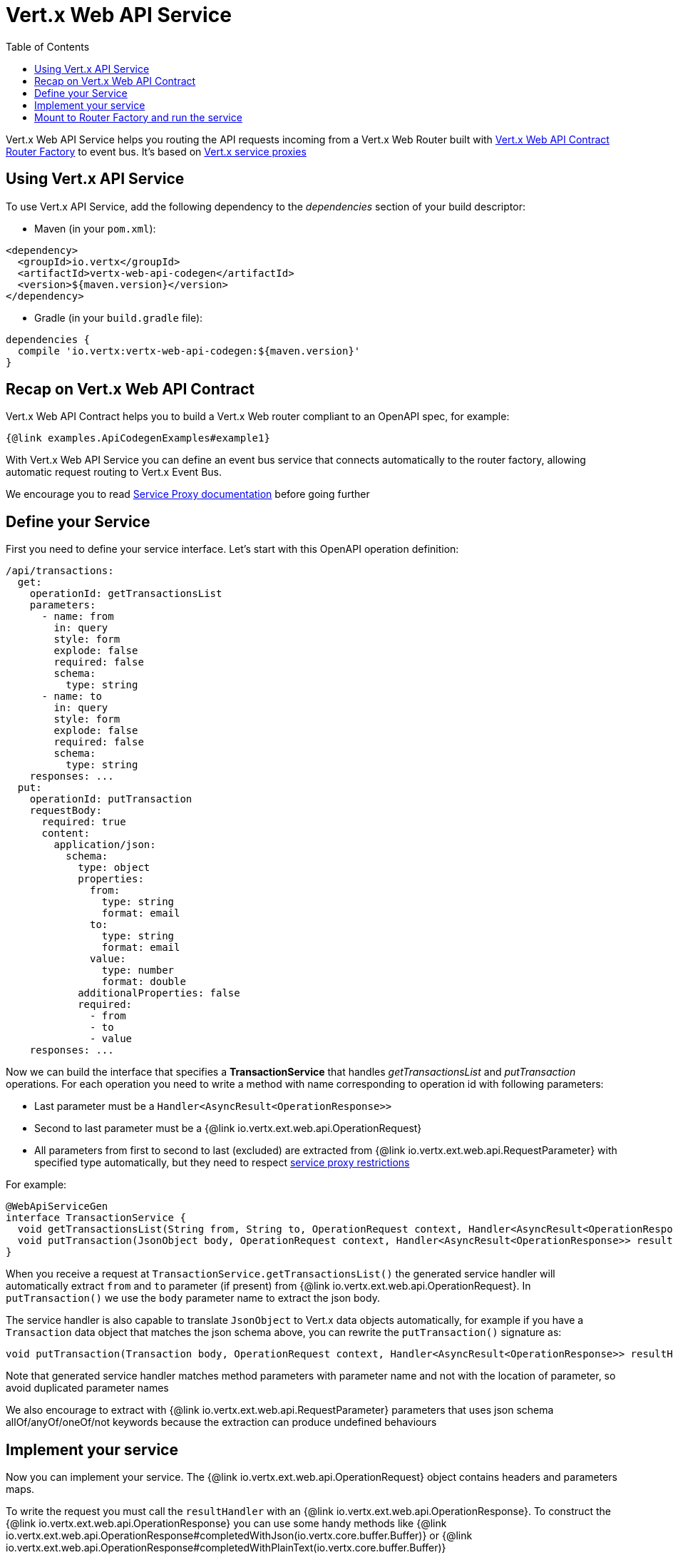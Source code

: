 = Vert.x Web API Service
:toc: left

Vert.x Web API Service helps you routing the API requests incoming from a Vert.x Web Router built with https://vertx.io/docs/vertx-web-api-contract/java/[Vert.x Web API Contract Router Factory] to event bus. It's based on https://vertx.io/docs/vertx-service-proxy/java/[Vert.x service proxies]

== Using Vert.x API Service

To use Vert.x API Service, add the following dependency to the _dependencies_ section of your build descriptor:

* Maven (in your `pom.xml`):

[source,xml,subs="+attributes"]
----
<dependency>
  <groupId>io.vertx</groupId>
  <artifactId>vertx-web-api-codegen</artifactId>
  <version>${maven.version}</version>
</dependency>
----

* Gradle (in your `build.gradle` file):

[source,groovy,subs="+attributes"]
----
dependencies {
  compile 'io.vertx:vertx-web-api-codegen:${maven.version}'
}
----

== Recap on Vert.x Web API Contract

Vert.x Web API Contract helps you to build a Vert.x Web router compliant to an OpenAPI spec, for example:

[source,$lang]
----
{@link examples.ApiCodegenExamples#example1}
----

With Vert.x Web API Service you can define an event bus service that connects automatically to the router factory, allowing automatic request routing to Vert.x Event Bus.

We encourage you to read https://vertx.io/docs/vertx-service-proxy/java/[Service Proxy documentation] before going further

== Define your Service

First you need to define your service interface. Let's start with this OpenAPI operation definition:

[source,yaml]
----
/api/transactions:
  get:
    operationId: getTransactionsList
    parameters:
      - name: from
        in: query
        style: form
        explode: false
        required: false
        schema:
          type: string
      - name: to
        in: query
        style: form
        explode: false
        required: false
        schema:
          type: string
    responses: ...
  put:
    operationId: putTransaction
    requestBody:
      required: true
      content:
        application/json:
          schema:
            type: object
            properties:
              from:
                type: string
                format: email
              to:
                type: string
                format: email
              value:
                type: number
                format: double
            additionalProperties: false
            required:
              - from
              - to
              - value
    responses: ...
----

Now we can build the interface that specifies a *TransactionService* that handles _getTransactionsList_ and _putTransaction_ operations. For each operation you need to write a method with name corresponding to operation id with following parameters:

* Last parameter must be a `Handler<AsyncResult<OperationResponse>>`
* Second to last parameter must be a {@link io.vertx.ext.web.api.OperationRequest}
* All parameters from first to second to last (excluded) are extracted from {@link io.vertx.ext.web.api.RequestParameter} with specified type automatically, but they need to respect https://vertx.io/docs/vertx-service-proxy/java/#_restrictions_for_service_interface[service proxy restrictions]

For example:

[source,java]
----
@WebApiServiceGen
interface TransactionService {
  void getTransactionsList(String from, String to, OperationRequest context, Handler<AsyncResult<OperationResponse>> resultHandler);
  void putTransaction(JsonObject body, OperationRequest context, Handler<AsyncResult<OperationResponse>> resultHandler);
}
----

When you receive a request at `TransactionService.getTransactionsList()` the generated service handler will automatically extract `from` and `to` parameter (if present) from {@link io.vertx.ext.web.api.OperationRequest}. In `putTransaction()` we use the `body` parameter name to extract the json body.

The service handler is also capable to translate `JsonObject` to Vert.x data objects automatically, for example if you have a `Transaction` data object that matches the json schema above, you can rewrite the `putTransaction()` signature as:

[source,java]
----
void putTransaction(Transaction body, OperationRequest context, Handler<AsyncResult<OperationResponse>> resultHandler);
----

Note that generated service handler matches method parameters with parameter name and not with the location of parameter, so avoid duplicated parameter names

We also encourage to extract with {@link io.vertx.ext.web.api.RequestParameter} parameters that uses json schema allOf/anyOf/oneOf/not keywords because the extraction can produce undefined behaviours

== Implement your service

Now you can implement your service. The {@link io.vertx.ext.web.api.OperationRequest} object contains headers and parameters maps.

To write the request you must call the `resultHandler` with an {@link io.vertx.ext.web.api.OperationResponse}. To construct the {@link io.vertx.ext.web.api.OperationResponse} you can use some handy methods like {@link io.vertx.ext.web.api.OperationResponse#completedWithJson(io.vertx.core.buffer.Buffer)} or {@link io.vertx.ext.web.api.OperationResponse#completedWithPlainText(io.vertx.core.buffer.Buffer)}

For example:

[source,$lang]
----
{@link examples.ApiCodegenExamples#example2}
----

== Mount to Router Factory and run the service

Now that your service is ready you need to mount it to {@link io.vertx.ext.web.api.contract.openapi3.OpenAPI3RouterFactory}. When you use one of the methods below, the router factory mounts an handler that routes the request through the event bus to the service at the address specified. Pay attention to specify the correct address to event bus endpoint.

You have four methods to match the service with router operation handlers:

* Mount manually every operation to a specified address with {@link io.vertx.ext.web.api.contract.openapi3.OpenAPI3RouterFactory#mountOperationToEventBus(java.lang.String, java.lang.String)}
* Mount operations matching a tag[https://github.com/OAI/OpenAPI-Specification/blob/master/versions/3.0.1.md#operation-object] to a specified address with {@link io.vertx.ext.web.api.contract.openapi3.OpenAPI3RouterFactory#mountServiceFromTag(java.lang.String, java.lang.String)}.
* Specify the class interface and the address of the service with {@link io.vertx.ext.web.api.contract.openapi3.OpenAPI3RouterFactory#mountServiceInterface(java.lang.Class, java.lang.String)}. This method introspects the interface public methods and mounts all matching method names with operation ids
* Specify inside the OpenAPI specification the `x-vertx-event-bus` extension for operations you want to route to your service and scan all operations that contains it with {@link io.vertx.ext.web.api.contract.openapi3.OpenAPI3RouterFactory#mountServicesFromExtensions()}

The `x-vertx-event-bus` must be one of these two formats:

* A string containing the address of service
* An object containing the field `address` and the field `method` that specifies the interface method name

For example if I want to route _getTransactionsList_ to `TransactionService` mounted at event bus address `transaction_service.my_application`:

[source,yaml]
----
/api/transactions:
  get:
    operationId: getTransactionsList
    parameters: ...
    responses: ...
    x-vertx-event-bus: transaction_service.my_application
----

Or

[source,yaml]
----
/api/transactions:
  get:
    operationId: getTransactionsList
    parameters: ...
    responses: ...
    x-vertx-event-bus:
      address: transaction_service.my_application
      method: getTransactionsList
----

Then you can call {@link io.vertx.ext.web.api.contract.openapi3.OpenAPI3RouterFactory#mountServicesFromExtensions()} that scans entire spec and mounts the handlers that route to your service the requests

Now you can register your service to event bus:
[source,$lang]
----
{@link examples.ApiCodegenExamples#example3}
----
